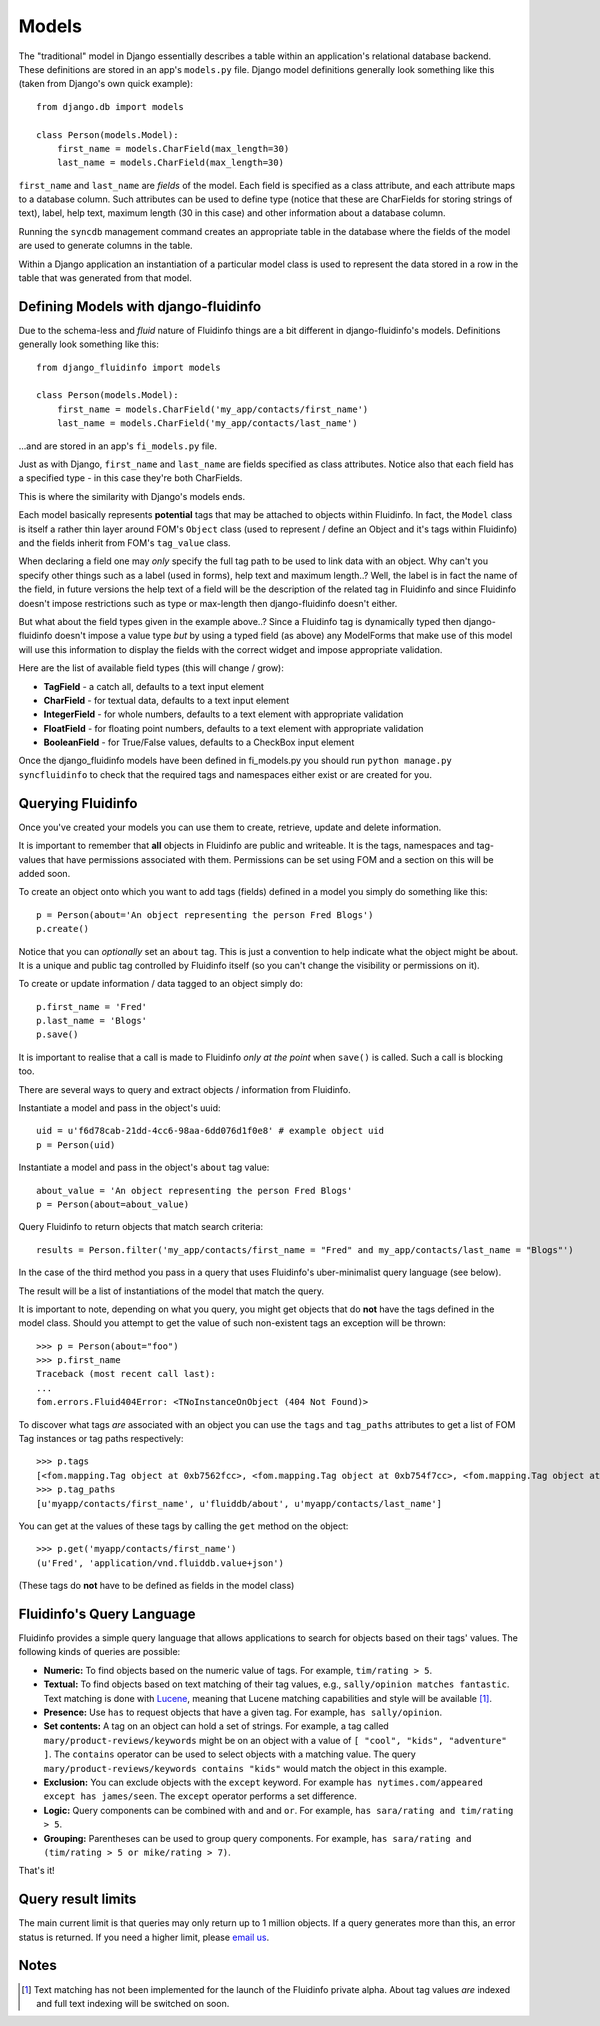 ======
Models
======

The "traditional" model in Django essentially describes a table within an
application's relational database backend. These definitions are stored in an
app's ``models.py`` file. Django model definitions generally look something like
this (taken from Django's own quick example)::

    from django.db import models

    class Person(models.Model):
        first_name = models.CharField(max_length=30)
        last_name = models.CharField(max_length=30)

``first_name`` and ``last_name`` are *fields* of the model. Each field is
specified as a class attribute, and each attribute maps to a database
column. Such attributes can be used to define type (notice that these are
CharFields for storing strings of text), label, help text, maximum
length (30 in this case) and other information about a database column.

Running the ``syncdb`` management command creates an appropriate table in the
database where the fields of the model are used to generate columns in the
table.

Within a Django application an instantiation of a particular model class is
used to represent the data stored in a row in the table that was generated from
that model.

Defining Models with django-fluidinfo
-------------------------------------

Due to the schema-less and *fluid* nature of Fluidinfo things are a bit
different in django-fluidinfo's models. Definitions generally look something
like this::

    from django_fluidinfo import models

    class Person(models.Model):
        first_name = models.CharField('my_app/contacts/first_name')
        last_name = models.CharField('my_app/contacts/last_name')

...and are stored in an app's ``fi_models.py`` file.

Just as with Django, ``first_name`` and ``last_name`` are fields specified as
class attributes. Notice also that each field has a specified type - in this
case they're both CharFields.

This is where the similarity with Django's models ends.

Each model basically represents **potential** tags that may be attached to
objects within Fluidinfo. In fact, the ``Model`` class is itself a rather thin
layer around FOM's ``Object`` class (used to represent / define an Object and
it's tags within Fluidinfo) and the fields inherit from FOM's ``tag_value``
class.

When declaring a field one may *only* specify the full tag path to be used to
link data with an object. Why can't you specify other things such as a label
(used in forms), help text and maximum length..? Well, the label is in fact the
name of the field, in future versions the help text of a field will be the
description of the related tag in Fluidinfo and since Fluidinfo doesn't impose
restrictions such as type or max-length then django-fluidinfo doesn't either.

But what about the field types given in the example above..? Since a Fluidinfo
tag is dynamically typed then django-fluidinfo doesn't impose a value type *but*
by using a typed field (as above) any ModelForms that make use of this model
will use this information to display the fields with the correct widget and
impose appropriate validation.

Here are the list of available field types (this will change / grow):

* **TagField** - a catch all, defaults to a text input element
* **CharField** - for textual data, defaults to a text input element
* **IntegerField** - for whole numbers, defaults to a text element with appropriate validation
* **FloatField** - for floating point numbers, defaults to a text element with appropriate validation
* **BooleanField** - for True/False values, defaults to a CheckBox input element

Once the django_fluidinfo models have been defined in fi_models.py you should
run ``python manage.py syncfluidinfo`` to check that the required tags and
namespaces either exist or are created for you.

Querying Fluidinfo
------------------

Once you've created your models you can use them to create, retrieve, update
and delete information.

It is important to remember that **all** objects in Fluidinfo are public and
writeable. It is the tags, namespaces and tag-values that have permissions
associated with them. Permissions can be set using FOM and a section on this
will be added soon.

To create an object onto which you want to add tags (fields) defined in a
model you simply do something like this::

    p = Person(about='An object representing the person Fred Blogs')
    p.create()

Notice that you can *optionally* set an ``about`` tag. This is just a convention
to help indicate what the object might be about. It is a unique and public
tag controlled by Fluidinfo itself (so you can't change the visibility or
permissions on it).

To create or update information / data tagged to an object simply do::

    p.first_name = 'Fred'
    p.last_name = 'Blogs'
    p.save()

It is important to realise that a call is made to Fluidinfo *only at the
point* when ``save()`` is called. Such a call is blocking too.

There are several ways to query and extract objects / information from Fluidinfo.

Instantiate a model and pass in the object's uuid::

    uid = u'f6d78cab-21dd-4cc6-98aa-6dd076d1f0e8' # example object uid
    p = Person(uid)

Instantiate a model and pass in the object's ``about`` tag value::

    about_value = 'An object representing the person Fred Blogs'
    p = Person(about=about_value)

Query Fluidinfo to return objects that match search criteria::

    results = Person.filter('my_app/contacts/first_name = "Fred" and my_app/contacts/last_name = "Blogs"')

In the case of the third method you pass in a query that uses Fluidinfo's
uber-minimalist query language (see below).

The result will be a list of instantiations of the model that match the query.

It is important to note, depending on what you query, you might get objects
that do **not** have the tags defined in the model class. Should you attempt
to get the value of such non-existent tags an exception will be thrown::

    >>> p = Person(about="foo")
    >>> p.first_name
    Traceback (most recent call last):
    ... 
    fom.errors.Fluid404Error: <TNoInstanceOnObject (404 Not Found)>

To discover what tags *are* associated with an object you can use the ``tags`` and
``tag_paths`` attributes to get a list of FOM Tag instances or tag paths respectively::

    >>> p.tags
    [<fom.mapping.Tag object at 0xb7562fcc>, <fom.mapping.Tag object at 0xb754f7cc>, <fom.mapping.Tag object at 0xb754f44c>]
    >>> p.tag_paths
    [u'myapp/contacts/first_name', u'fluiddb/about', u'myapp/contacts/last_name']

You can get at the values of these tags by calling the ``get`` method on the
object::

    >>> p.get('myapp/contacts/first_name')
    (u'Fred', 'application/vnd.fluiddb.value+json')

(These tags do **not** have to be defined as fields in the model class)

Fluidinfo's Query Language
--------------------------

Fluidinfo provides a simple query language that allows applications to search
for objects based on their tags' values. The following kinds of queries are
possible:

* **Numeric:** To find objects based on the numeric value of tags. For example, ``tim/rating > 5``.
* **Textual:** To find objects based on text matching of their tag values, e.g., ``sally/opinion matches fantastic``. Text matching is done with `Lucene <http://lucene.apache.org/java/docs/>`_, meaning that Lucene matching capabilities and style will be available [#matching]_.
* **Presence:** Use ``has`` to request objects that have a given tag. For example, ``has sally/opinion``.
* **Set contents:** A tag on an object can hold a set of strings. For example, a tag called ``mary/product-reviews/keywords`` might be on an object with a value of ``[ "cool", "kids", "adventure" ]``. The ``contains`` operator can be used to select objects with a matching value. The query ``mary/product-reviews/keywords contains "kids"`` would match the object in this example.
* **Exclusion:** You can exclude objects with the ``except`` keyword. For example ``has nytimes.com/appeared except has james/seen``. The ``except`` operator performs a set difference.
* **Logic:** Query components can be combined with ``and`` and ``or``. For example, ``has sara/rating and tim/rating > 5``.
* **Grouping:** Parentheses can be used to group query components. For example, ``has sara/rating and (tim/rating > 5 or mike/rating > 7)``.

That's it!

Query result limits
-------------------

The main current limit is that queries may only return up to 1 million
objects.  If a query generates more than this, an error status is returned.
If you need a higher limit, please `email us <info@fluidinfo.com>`_.

Notes
-----

.. [#matching] Text matching has not been implemented for the launch of the Fluidinfo private alpha. About tag values *are* indexed and full text indexing will be switched on soon.
